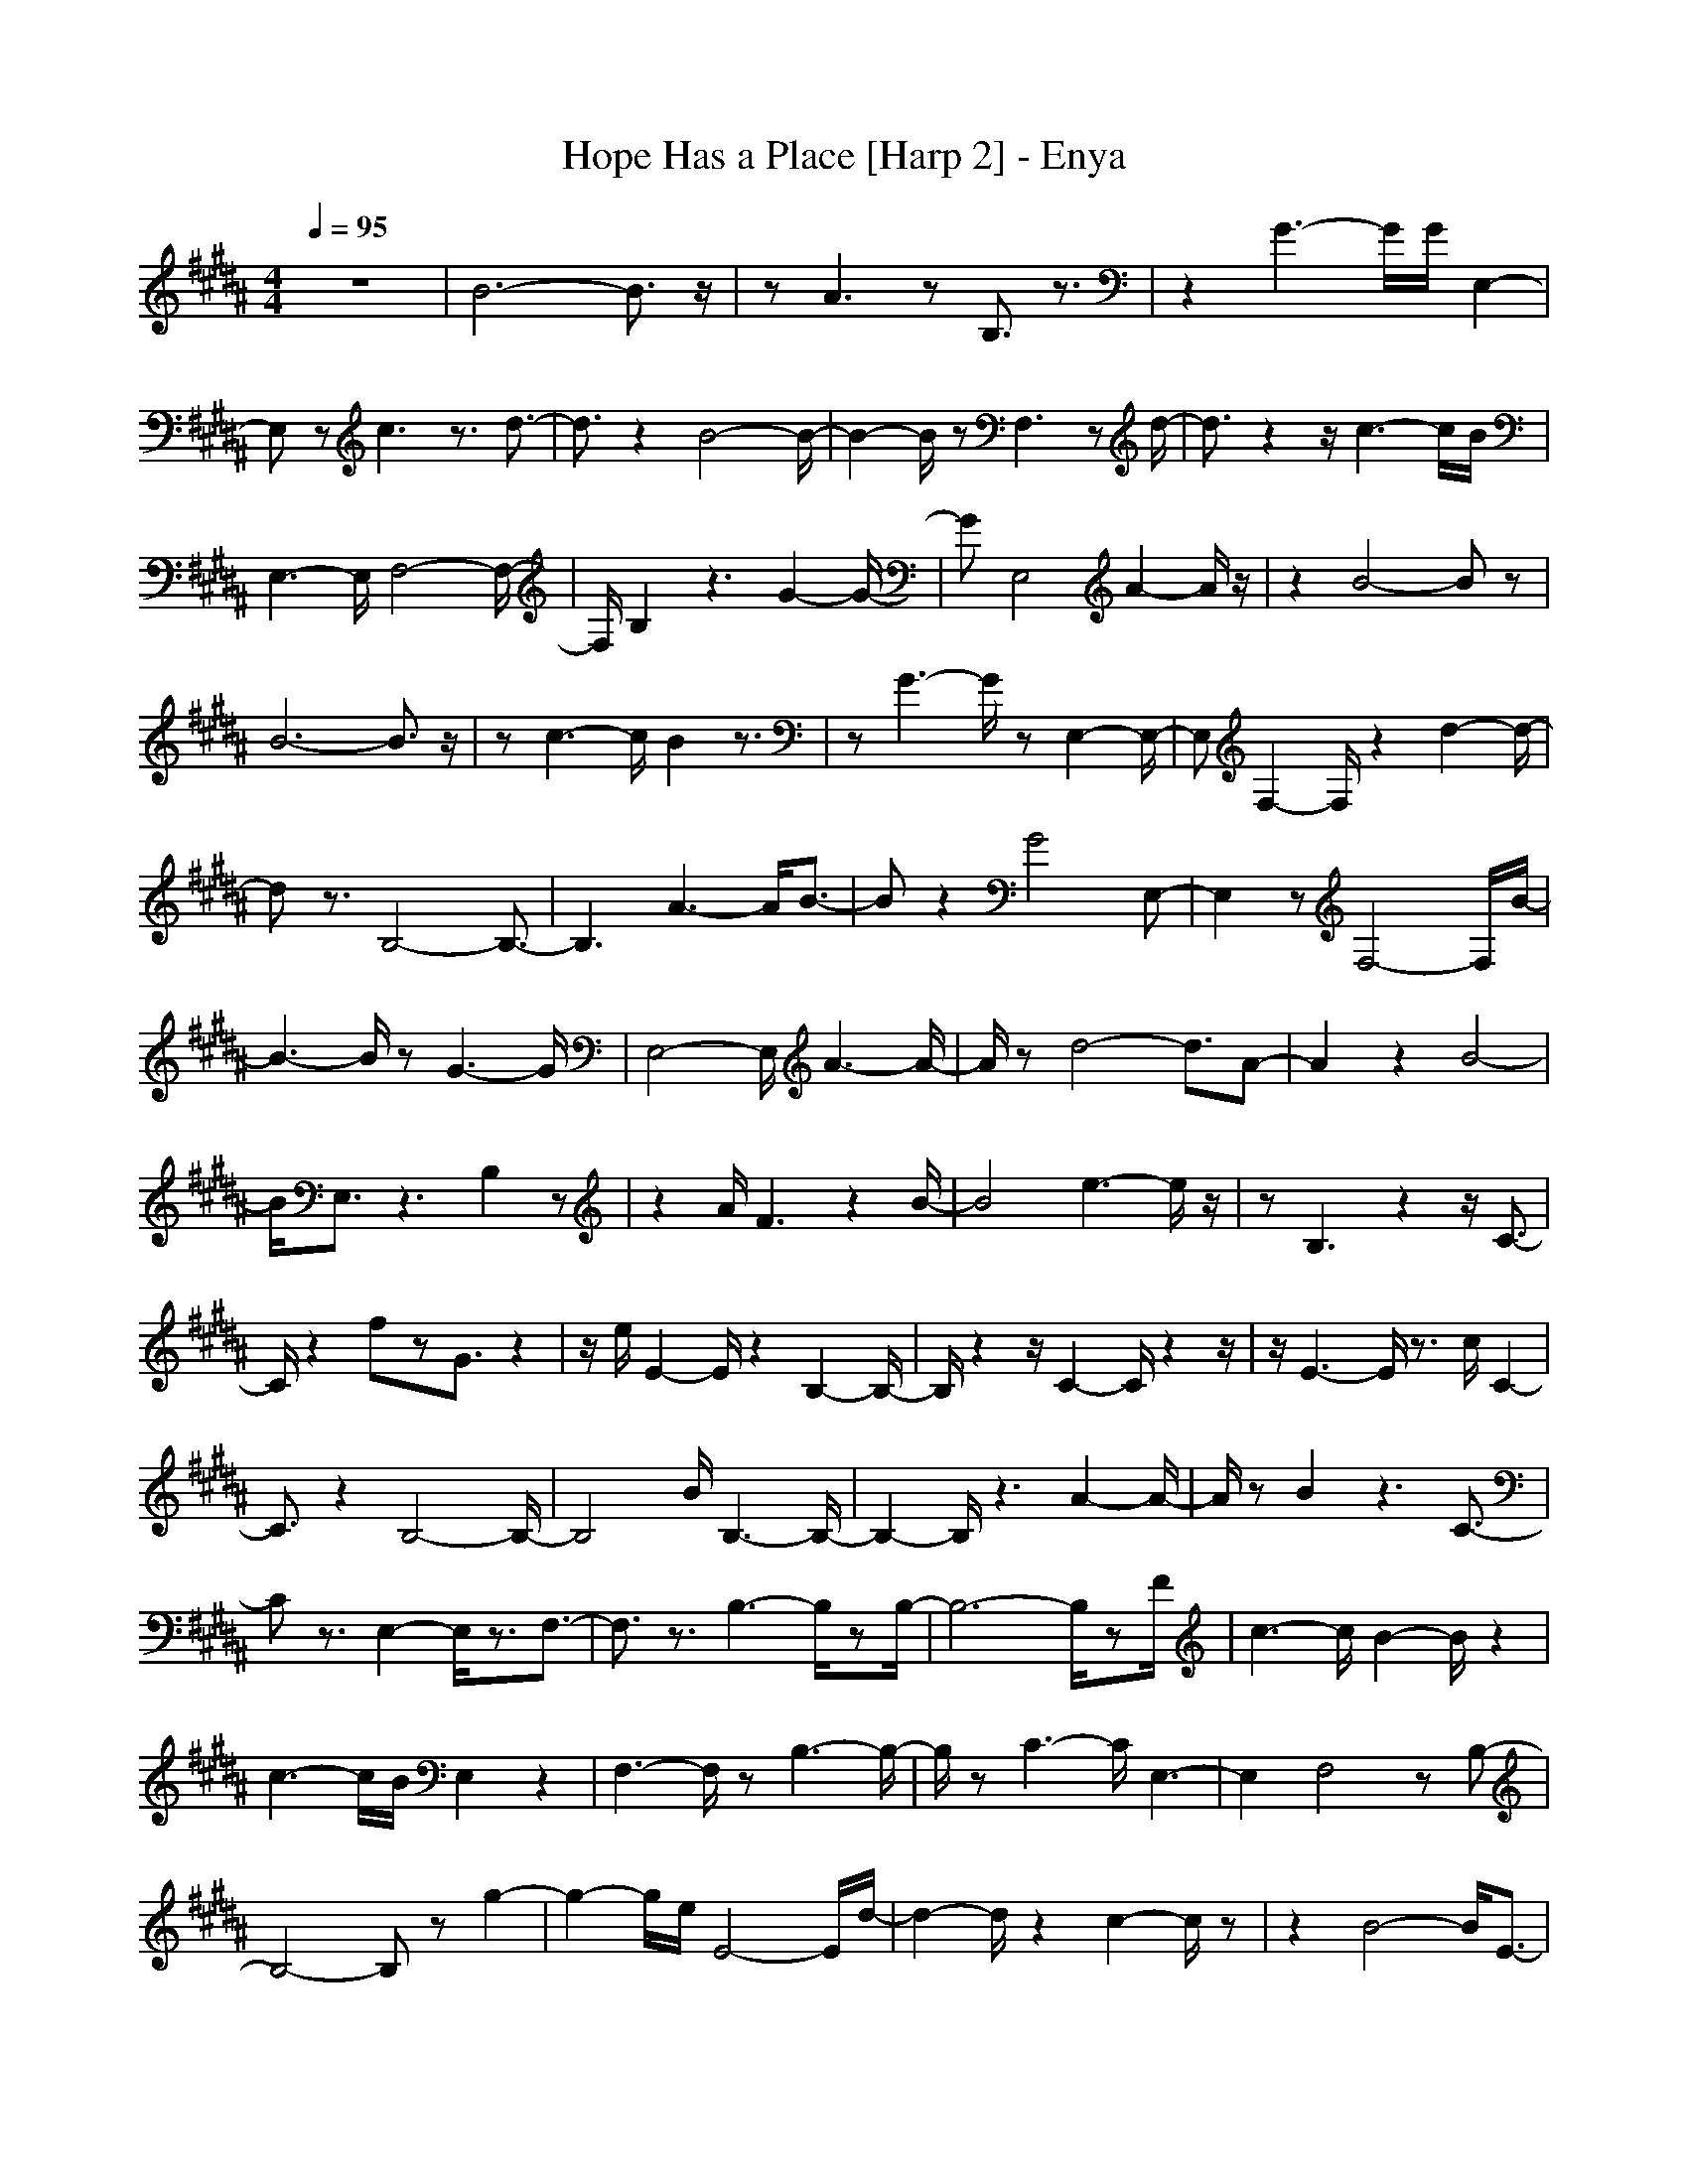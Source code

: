 X:1
T:Hope Has a Place [Harp 2] - Enya
N:Keptwise ABC arrangement - Elendilmir
M:4/4
L:1/8
Q:1/4=95
K:B
z8|B6- B3/2z/2|zA3 zB,3/2z3/2|z2 G3-G/2G/2 E,2-|
E,z c3z3/2d3/2-|d3/2z2B4-B/2-|B2- B/2zF,3zd/2-|d3/2z2z/2 c3-c/2B/2|
E,3-E,/2F,4-F,/2-|F,/2B,2z3G2-G/2-|GE,4A2-A/2z/2|z2 B4- Bz|
B6- B3/2z/2|zc3- c/2B2z3/2|zG3- G/2zE,2-E,/2-|E,F,2-F,/2z2d2-d/2-|
dz3/2B,4-B,3/2-|B,3A3- A/2B3/2-|Bz2G4E,-|E,2 zF,4-F,/2B/2-|
B3-B/2zG3-G/2|E,4- E,/2A3-A/2-|A/2zd4-d3/2A-|A2 z2 B4-|
B/2E,3/2 z3B,2z|z2 A/2F3z2B/2-|B4 e3-e/2z/2|zB,3 z2 z/2C3/2-|
C/2z2fzG3/2 z2|z/2e/2E2-E/2z2B,2-B,/2-|B,/2z2z/2C2-C/2z2z/2|z/2E3-E/2 z3/2c/2 C2-|
C3/2z2B,4-B,/2-|B,4 B/2B,3-B,/2-|B,2- B,/2z3A2-A/2-|A/2zB2z3C3/2-|
Cz3/2E,2-E,/2z3/2F,3/2-|F,3/2z3/2B,3- B,/2zB,/2-|B,6- B,/2zF/2|c3-c/2B2-B/2 z2|
c3-c/2B/2 E,2 z2|F,3-F,/2zB,3-B,/2-|B,/2zC3-C/2E,3-|E,2 F,4 zB,-|
B,4- B,z g2-|g2- g/2e/2E4-E/2d/2-|d2- d/2z2c2-c/2z|z2 B4- B/2E3/2-|
E2 z3/2d3z3/2|z/2A3/2 z2 z/2fzG3/2-|G/2z3e4z/2|z/2B,3z2C2-C/2-|
C3/2zB4-B/2z|F,3-F,/2z2z/2 B,2-|B,4- B,/2z3D/2|G2 Az E,3/2EG/2c/2z/2|
z/2BFBf/2 zF,/2f2C/2-|C3/2F2G,3/2G3/2AB/2-|B/2(3B,EGc/2z F3f/2z/2|z/2f2-f/2z3/2FzD3/2-|
D/2zB3/2e4-e/2B,/2-|B,3B/2z3/2F,3-|F,2- F,/2zB/2 E3G|B/2C3z4z/2|
F4- F/2B,/2z3/2F/2d-|d8|